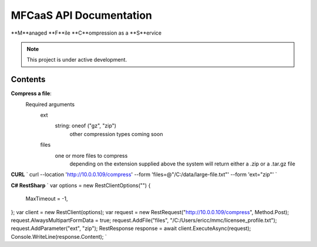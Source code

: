 MFCaaS API Documentation
========================

**M**anaged **F**ile **C**ompression as a **S**ervice

.. note::

   This project is under active development.

Contents
--------

**Compress a file**:
   Required arguments
      ext
         string: oneof ("gz", "zip")
            other compression types coming soon
      files
         one or more files to compress
            depending on the extension supplied above the system will return either a .zip or a .tar.gz file

**CURL**
`
curl --location 'http://10.0.0.109/compress' \
--form 'files=@"/C:/data/large-file.txt"' \
--form 'ext="zip"'
`

**C# RestSharp**
`
var options = new RestClientOptions("")
{
  MaxTimeout = -1,
};
var client = new RestClient(options);
var request = new RestRequest("http://10.0.0.109/compress", Method.Post);
request.AlwaysMultipartFormData = true;
request.AddFile("files", "/C:/Users/ericc/mmc/licensee_profile.txt");
request.AddParameter("ext", "zip");
RestResponse response = await client.ExecuteAsync(request);
Console.WriteLine(response.Content);
`
